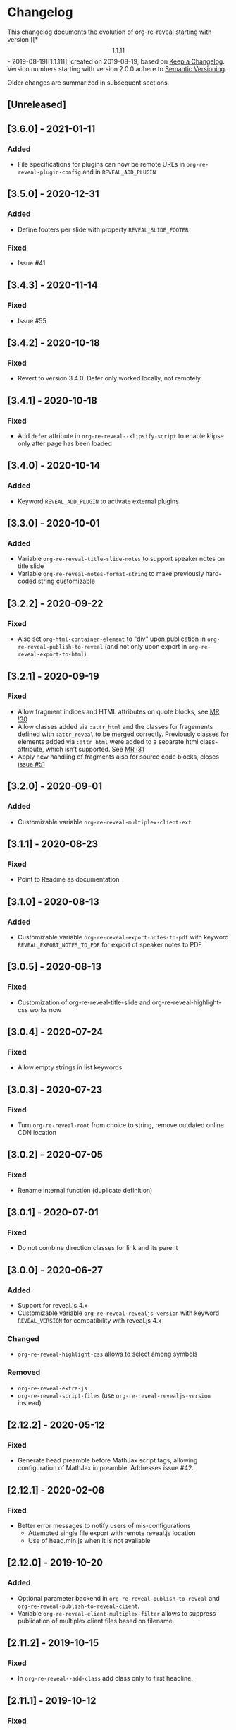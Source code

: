 # Local IspellDict: en
# SPDX-License-Identifier: GPL-3.0-or-later
# SPDX-FileCopyrightText: 2019-2021 Jens Lechtenbörger

* Changelog
This changelog documents the evolution of org-re-reveal starting with
version [[*\[1.1.11\] - 2019-08-19][1.1.11]], created on 2019-08-19,
based on [[https://keepachangelog.com/en/1.0.0/][Keep a Changelog]].
Version numbers starting with version 2.0.0 adhere to
[[https://semver.org/spec/v2.0.0.html][Semantic Versioning]].

Older changes are summarized in subsequent sections.

** [Unreleased]

** [3.6.0] - 2021-01-11
*** Added
    - File specifications for plugins can now be remote URLs in
      ~org-re-reveal-plugin-config~ and in ~REVEAL_ADD_PLUGIN~

** [3.5.0] - 2020-12-31
*** Added
    - Define footers per slide with property ~REVEAL_SLIDE_FOOTER~
*** Fixed
    - Issue #41

** [3.4.3] - 2020-11-14
*** Fixed
    - Issue #55

** [3.4.2] - 2020-10-18
*** Fixed
    - Revert to version 3.4.0.  Defer only worked locally, not remotely.

** [3.4.1] - 2020-10-18
*** Fixed
    - Add ~defer~ attribute in ~org-re-reveal--klipsify-script~ to
      enable klipse only after page has been loaded

** [3.4.0] - 2020-10-14
*** Added
    - Keyword ~REVEAL_ADD_PLUGIN~ to activate external plugins

** [3.3.0] - 2020-10-01
*** Added
    - Variable ~org-re-reveal-title-slide-notes~ to support speaker
      notes on title slide
    - Variable ~org-re-reveal-notes-format-string~ to make previously
      hard-coded string customizable

** [3.2.2] - 2020-09-22
*** Fixed
    - Also set ~org-html-container-element~ to "div" upon publication
      in ~org-re-reveal-publish-to-reveal~
      (and not only upon export in ~org-re-reveal-export-to-html~)

** [3.2.1] - 2020-09-19
*** Fixed
    - Allow fragment indices and HTML attributes on quote blocks, see
      [[https://gitlab.com/oer/org-re-reveal/-/merge_requests/30][MR !30]]
    - Allow classes added via ~:attr_html~ and the classes for
      fragements defined with ~:attr_reveal~ to be merged correctly.
      Previously classes for elements added via ~:attr_html~ were added
      to a separate html class-attribute, which isn’t supported.
      See [[https://gitlab.com/oer/org-re-reveal/-/merge_requests/31][MR !31]]
    - Apply new handling of fragments also for source code blocks, closes
      [[https://gitlab.com/oer/org-re-reveal/-/issues/51][issue #51]]

** [3.2.0] - 2020-09-01
*** Added
    - Customizable variable ~org-re-reveal-multiplex-client-ext~

** [3.1.1] - 2020-08-23
*** Fixed
    - Point to Readme as documentation

** [3.1.0] - 2020-08-13
*** Added
    - Customizable variable ~org-re-reveal-export-notes-to-pdf~ with
      keyword ~REVEAL_EXPORT_NOTES_TO_PDF~ for export of speaker
      notes to PDF

** [3.0.5] - 2020-08-13
*** Fixed
    - Customization of org-re-reveal-title-slide and
      org-re-reveal-highlight-css works now

** [3.0.4] - 2020-07-24
*** Fixed
    - Allow empty strings in list keywords

** [3.0.3] - 2020-07-23
*** Fixed
    - Turn ~org-re-reveal-root~ from choice to string, remove outdated
      online CDN location

** [3.0.2] - 2020-07-05
*** Fixed
    - Rename internal function (duplicate definition)

** [3.0.1] - 2020-07-01
*** Fixed
    - Do not combine direction classes for link and its parent

** [3.0.0] - 2020-06-27
*** Added
    - Support for reveal.js 4.x
    - Customizable variable ~org-re-reveal-revealjs-version~ with
      keyword ~REVEAL_VERSION~ for compatibility with reveal.js 4.x
*** Changed
    - ~org-re-reveal-highlight-css~ allows to select among symbols
*** Removed
    - ~org-re-reveal-extra-js~
    - ~org-re-reveal-script-files~
      (use ~org-re-reveal-revealjs-version~ instead)

** [2.12.2] - 2020-05-12
*** Fixed
    - Generate head preamble before MathJax script tags, allowing
      configuration of MathJax in preamble.  Addresses issue #42.

** [2.12.1] - 2020-02-06
*** Fixed
    - Better error messages to notify users of mis-configurations
      - Attempted single file export with remote reveal.js location
      - Use of head.min.js when it is not available

** [2.12.0] - 2019-10-20
*** Added
    - Optional parameter backend in ~org-re-reveal-publish-to-reveal~
      and ~org-re-reveal-publish-to-reveal-client~.
    - Variable ~org-re-reveal-client-multiplex-filter~ allows to
      suppress publication of multiplex client files based on filename.

** [2.11.2] - 2019-10-15
*** Fixed
    - In ~org-re-reveal--add-class~ add class only to first headline.

** [2.11.1] - 2019-10-12
*** Fixed
    - Add missing expect files for CI pipeline.

** [2.11.0] - 2019-10-12
*** Added
    - Keyword REVEAL_TOC to insert table of contents at position of
      choice.
*** Changed
    - Keyword TOC recommends to switch to new keyword.

** [2.10.0] - 2019-10-11
*** Changed
    - Variable ~org-re-reveal-extra-scripts~ can now also contain
      entire script elements.

** [2.9.0] - 2019-10-10
*** Added
    - Variable ~org-re-reveal-extra-scripts~ with keyword
      ~REVEAL_EXTRA_SCRIPTS~, keyword ~REVEAL_SCRIPT_FILES~
*** Changed
    - Make ~org-re-reveal-extra-js~ obsolete (in favor of
      ~org-re-reveal-extra-scripts~).

** [2.8.1] - 2019-10-10
*** Fixed
    - Change default for ~org-re-reveal-theme~ to ~black~
      - Previous default, ~moon~, loads remote fonts
        - Not privacy friendly
        - Not available offline

** [2.8.0] - 2019-10-05
*** Added
    - Keyword ~REVEAL_HIGHLIGHT_URL~ and variable ~org-re-reveal-highlight-url~
      (workaround for issue #27)
*** Fixed
    - Copy and paste error related to audio on fragmented lists in
      ~org-re-reveal-append-frag~

** [2.7.0] - 2019-09-29
*** Added
    - Keyword ~REVEAL_KLIPSE_SETUP~ for variable ~org-re-reveal-klipse-setup~

** [2.6.1] - 2019-09-28
*** Fixed
    - Fixed configuration if keywords are not present

** [2.6.0] - 2019-09-28
*** Added
    - Keywords ~REVEAL_KLIPSE_JS_URL~ and ~REVEAL_KLIPSE_CSS_URL~ for
      variables ~org-re-reveal-klipse-js~ and
      ~org-re-reveal-klipse-css~

** [2.5.1] - 2019-09-14
*** Fixed
    - Treat empty configuration strings as absent
      - E.g., do not produce invalid HTML if REVEAL_EXTRA_OPTIONS is
        the empty string (which it should not be in the first place)

** [2.5.0] - 2019-09-12
*** Added
    - New keywords and escape sequences to show QR code and URL on
      title slide; documented at
      [[file:org-re-reveal.el::(defcustom%20org-re-reveal-title-slide]]

** [2.4.1] - 2019-09-12
*** Fixed
    - Do not generate empty CSS file names
    - Do not include CSS files multiple times

** [2.4.0] - 2019-09-07
*** Added
    - Optional argument ~backend~ in
      [[file:org-re-reveal.el::(defun%20org-re-reveal-export-to-html][org-re-reveal-export-to-html]]
      for exports with derived backends

** [2.3.0] - 2019-09-04
*** Added
    - Variable [[file:org-re-reveal.el::(defcustom%20org-re-reveal-subtree-with-title-slide][org-re-reveal-subtree-with-title-slide]]
      with option ~reveal_subtree_with_title_slide~ to include title
      slides upon subtree exports

** [2.2.0] - 2019-09-04
*** Added
    - A subheading for a slide can be created with the new property
      ~NOSLIDE~ on the subheading, see file:test-cases/test-noslide.org

** [2.1.0] - 2019-08-23
*** Added
    - Job ~pages~ in file:.gitlab-ci.yml
      to publish Readme and test cases as reveal.js presentations
      at https://oer.gitlab.io/org-re-reveal/
      - File file:test-cases/publish.el
      - File file:index.org
    - Function [[file:org-re-reveal.el::(defun%20org-re-reveal-publish-to-reveal-client][org-re-reveal-publish-to-reveal-client]]
    - Test file:test-cases/test-multiplex.org
*** Changed
    - Set [[file:org-re-reveal.el::(defcustom%20org-re-reveal-multiplex-url][org-re-reveal-multiplex-url]]
      and [[file:org-re-reveal.el::(defcustom%20org-re-reveal-multiplex-socketio-url][org-re-reveal-multiplex-socketio-url]]
      to working default values
    - Switch to Docker image ~emacs-reveal~ in file:./.gitlab-ci.yml
*** Fixed
    - Replace ~caddr~ (and ~cadr~) with ~nth~; ~caddr~ is provided by
      ~cl~, which was only implicitly required by ~htmlize~

** [2.0.1] - 2019-08-21
*** Fixed
    - Adjust
      [[file:org-re-reveal.el::(defcustom%20org-re-reveal-klipse-extra-css%20"<style>][org-re-reveal-klipse-extra-css]]
      for compatibility with oer-reveal CSS settings

** [2.0.0] - 2019-08-21
   - In view of Semantic Versioning, version 1.1.11 should have been
     called 2.0.0.  The only difference between the two versions is
     the changed version string “2.0.0” in the
     [[file:org-re-reveal.el::;;%20Version:][header section of org-re-reveal.el]].
** [1.1.11] - 2019-08-19
   - Rewrite klipse support for SQL support, addressing [[https://gitlab.com/oer/org-re-reveal/issues/23][issue #23]]
     - Instead of iframes, ordinary HTML elements are used now
       - Now, state can be shared between slides, e.g., for SQL
       - Now, scaling must be disabled for reveal.js with klipse
         functionality
*** Added
    - Examples in file:Readme.org and file:test-cases/test-klipsify.org
      for new klipse support
    - New option [[file:org-re-reveal.el::(:reveal-klipsify-src][reveal_klipsify_src]]
    - New keywords with variables
      - [[file:org-re-reveal.el::(:reveal-codemirror-config%20][REVEAL_CODEMIRROR_CONFIG]]
        with [[file:org-re-reveal.el::(defcustom%20org-re-reveal-klipse-codemirror%20nil][org-re-reveal-klipse-codemirror]]
      - [[file:org-re-reveal.el::(:reveal-klipse-extra-config%20][REVEAL_KLIPSE_EXTRA_CONFIG]]
        with [[file:org-re-reveal.el::(defcustom%20org-re-reveal-klipse-extra-config%20nil][org-re-reveal-klipse-extra-config]]
    - New variables
      - [[file:org-re-reveal.el::(defcustom%20org-re-reveal-no-htmlize-src%20nil][org-re-reveal-no-htmlize-src]]
        for new third option for syntax highlighting with activation
        per source code block
      - [[file:org-re-reveal.el::(defcustom%20org-re-reveal-klipse-extra-css%20][org-re-reveal-klipse-extra-css]]
        for compatibility between reveal.js and klipse
*** Changed
    - Variable [[file:org-re-reveal.el::(defcustom%20org-re-reveal-plugins][org-re-reveal-plugins]]
      with new default value, the customization interface marks
      removed plugins as such
    - Variable [[file:org-re-reveal.el::(defcustom%20org-re-reveal-klipse-js][org-re-reveal-klipse-js]]
      points to non-minified version in view of
      https://github.com/viebel/klipse/issues/334
    - Variable [[file:org-re-reveal.el::(defcustom%20org-re-reveal-klipse-setup][org-re-reveal-klipse-setup]]
      is now a list of triples
*** Removed
    - Variables ~org-re-reveal-klipse-height~ and
      ~org-re-reveal-klipse-width~ removed; width and height of code
      blocks are no longer configurable per code block


* Documentation of user-facing changes of versions 1.0.0 (2019-02-13) until 2.0.0 (2019-08-21)
- Version 1.0.0
  - Improved documentation
  - New export key binding (~C-c C-e v v~), customizable via
    ~org-re-reveal-keys~
- Version 1.0.1
  - Fix and document changes for speaker notes template with
    Org version 9.2 and later
    - That version needs ~org-tempo~, templates are lower-case
- Version 1.0.2
  - Allow to enable Klipse per source code block with configurable
    width and height
- Version 1.0.3
  - New customizable variable ~org-re-reveal-body-attrs~
- Version 1.0.4
  - Update of MathJax URL
- Version 1.1.0
  - Improved customization interfaces for slide transitions, CSS
    themes, and reveal.js URL
  - Bugs related to multiplexing, highlight.js, and slide splitting
    fixed
- Version 1.1.1
  - New customizable option ~org-re-reveal-generate-custom-ids~ for
    (more) stable slide URLs
- Version 1.1.2
  - New choice ~draft~ for ~org-re-reveal-generate-custom-ids~,
    which can now also be set as option ~reveal_generate_ids~
- Version 1.1.3
  - ~org-re-reveal-generate-custom-ids~ reverted to Boolean;
    option ~draft~ not necessary any longer
  - Slide splitting fixed; background options remain in
    effect for parts
- Version 1.1.4
  - Move list of user-facing changes from Readme.org to new file CHANGELOG
  - Let-bind variable ~org-html-container-element~ to its expected
    default value "div" upon export (enables different default value
    elsewhere, see issue #13)
  - Also allow string values (percentages) for ~org-re-reveal-width~
    and ~org-re-reveal-height~, suggested in issue #13
- Version 1.1.5
  - Support for option hashOneBasedIndex of reveal.js, MR !22
  - Do not create title slide for empty string, fix documentation for
    avoidance of title slide in Readme.org, addresses issue #17
- Version 1.1.6
  - Fix issue #22
- Version 1.1.7
  - New customizable variable ~org-re-reveal-extra-attr~, MR !24
    - Add extra attributes for all slides
- Version 1.1.8
  - New customizable variable ~org-re-reveal-extra-options~
    - Address issue #16
- Version 1.1.9
  - New customizable variable ~org-re-reveal-klipse-setup~
    - Address issue #23
- Version 1.1.10
  - Remove SQL from ~org-re-reveal-klipse-setup~

* Initial differences of fork org-reveal from upstream (until Feb 2019)
In roughly chronological order
- (Next to code changes for lexical binding and to avoid warnings by
  checkdoc, package lint, byte compiler)
- Variables org-re-reveal-title-slide and
  org-re-reveal-external-plugins can be filenames (to maintain
  non-trivial code separately)
- Allow to add data-state to title and TOC slide, class to TOC slide
- Allow audio to be played with fragments (with audio-slideshow plugin)
- Allow custom title and location for TOC (new options
  reveal-toc-slide-state, reveal-toc-slide-class, reveal-toc-slide-title)
- Enable links to slides of other presentations (with new option
  reveal-inter-presentation-links)
- More reveal.js options: mouseWheel, defaultTiming, fragmentInURL,
  pdfSeparateFragments
- Allow frag-index on source blocks
- Improve timing of presentations (org-re-reveal-defaulttiming,
  reveal-title-slide-timing)
- New function org-re-reveal-format-spec
- New options reveal-toc-footer, reveal-title-slide-state
- New customizable variable org-re-reveal-slide-footer-html
- Add customizable variable org-re-reveal-script-files (avoid loading
  of head.min.js in versions of reveal.js where it does not exist)
- Allow to add class attribute to headline
- Add class attributes (backwardlink, forwardlink) to internal links
- Improve klipse support (add variable org-re-reveal-klipse-languages,
  fix PHP support)

# Remember
# - Change types: Added, Changed, Deprecated, Removed, Fixed, Security
# - Versions: Major.Minor.Patch
#   - Major for incompatible changes
#   - Minor for backwards compatible changes
#   - Patch for backwards compatible bug fixes
# - Might use Ma.Mi.P-alpha < Ma.Mi.P-alpha.1 < Ma.Mi.P-beta
